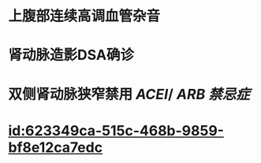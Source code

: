 :PROPERTIES:
:ID:	5426E1B8-5AC9-44F9-8AF2-667025F0BB28
:END:

* 上腹部连续高调血管杂音
* 肾动脉造影DSA确诊
* 双侧肾动脉狭窄禁用 [[ACEI]]/ [[ARB]] [[禁忌症]]
* [[id:623349ca-515c-468b-9859-bf8e12ca7edc]]